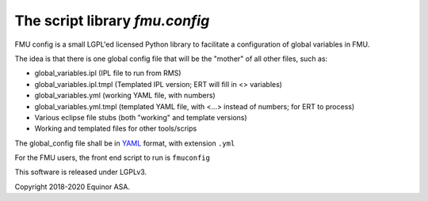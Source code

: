 ===============================
The script library *fmu.config*
===============================


FMU config is a small LGPL'ed licensed Python library to facilitate a configuration of global variables in FMU.

The idea is that there is one global config file that will be the "mother"
of all other files, such as:

* global_variables.ipl   (IPL file to run from RMS)
* global_variables.ipl.tmpl   (Templated IPL version; ERT will fill
  in <> variables)
* global_variables.yml   (working YAML file, with numbers)
* global_variables.yml.tmpl    (templated YAML file, with <...> instead of
  numbers; for ERT to process)
* Various eclipse file stubs (both "working" and template versions)
* Working and templated files for other tools/scrips

The global_config file shall be in YAML_ format, with extension ``.yml``

For the FMU users, the front end script to run is ``fmuconfig``

This software is released under LGPLv3.

Copyright 2018-2020 Equinor ASA.


.. _YAML: https://en.wikipedia.org/wiki/YAML

